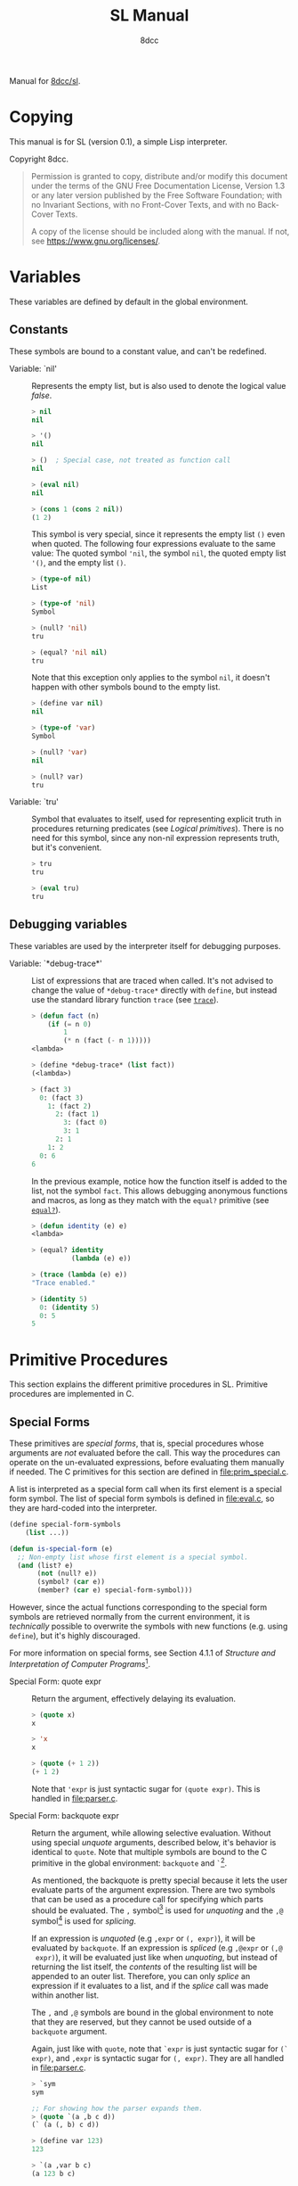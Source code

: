 # -*- fill-column: 72; -*-
#+TITLE: SL Manual
#+AUTHOR: 8dcc
#+OPTIONS: toc:2
#+STARTUP: nofold
#+TEXINFO_DIR_CATEGORY: Software development

#+begin_comment emacs-lisp :results none
(defalias 'add-dedicated-target
   (kmacro "/ ^ - SPC <return> f : l l v E y A SPC < < <escape> p A > > <escape>")
   "Add an Org dedicated target to the next description list item.")
#+end_comment

#+TOC: headlines 2

Manual for [[https://github.com/8dcc/sl][8dcc/sl]].

* Copying
:PROPERTIES:
:COPYING: t
:END:

This manual is for SL (version 0.1), a simple Lisp interpreter.

Copyright \copy 2024 8dcc.

#+begin_quote
Permission is granted to copy, distribute and/or modify this document
under the terms of the GNU Free Documentation License, Version 1.3 or
any later version published by the Free Software Foundation; with no
Invariant Sections, with no Front-Cover Texts, and with no Back-Cover
Texts.

A copy of the license should be included along with the manual. If not,
see https://www.gnu.org/licenses/.
#+end_quote

* Variables

These variables are defined by default in the global environment.

** Constants

These symbols are bound to a constant value, and can't be redefined.

- Variable: `nil' :: <<nil>>

  #+begin_comment text
  TODO: Org fails to export variables named "nil", so we need to add
  quotes until it's fixed.

  https://list.orgmode.org/878qvbstna.fsf@gmail.com/T/#u
  #+end_comment

  Represents the empty list, but is also used to denote the logical
  value /false/.

  #+begin_src lisp
  > nil
  nil

  > '()
  nil

  > ()  ; Special case, not treated as function call
  nil

  > (eval nil)
  nil

  > (cons 1 (cons 2 nil))
  (1 2)
  #+end_src

  This symbol is very special, since it represents the empty list =()=
  even when quoted. The following four expressions evaluate to the same
  value: The quoted symbol ='nil=, the symbol =nil=, the quoted empty list
  ='()=, and the empty list =()=.

  #+begin_src lisp
  > (type-of nil)
  List

  > (type-of 'nil)
  Symbol

  > (null? 'nil)
  tru

  > (equal? 'nil nil)
  tru
  #+end_src

  Note that this exception only applies to the symbol =nil=, it doesn't
  happen with other symbols bound to the empty list.

  #+begin_src lisp
  > (define var nil)
  nil

  > (type-of 'var)
  Symbol

  > (null? 'var)
  nil

  > (null? var)
  tru
  #+end_src

- Variable: `tru' :: <<tru>>

  Symbol that evaluates to itself, used for representing explicit truth
  in procedures returning predicates (see [[*Logical primitives][Logical primitives]]). There is
  no need for this symbol, since any non-nil expression represents
  truth, but it's convenient.

  #+begin_src lisp
  > tru
  tru

  > (eval tru)
  tru
  #+end_src

** Debugging variables

These variables are used by the interpreter itself for debugging
purposes.

- Variable: `*debug-trace*' :: <<*debug-trace*>>

  List of expressions that are traced when called. It's not advised to
  change the value of =*debug-trace*= directly with =define=, but instead
  use the standard library function =trace= (see [[trace][=trace=]]).

  #+begin_src lisp
  > (defun fact (n)
      (if (= n 0)
          1
          (* n (fact (- n 1)))))
  <lambda>

  > (define *debug-trace* (list fact))
  (<lambda>)

  > (fact 3)
    0: (fact 3)
      1: (fact 2)
        2: (fact 1)
          3: (fact 0)
          3: 1
        2: 1
      1: 2
    0: 6
  6
  #+end_src

  In the previous example, notice how the function itself is added to
  the list, not the symbol =fact=. This allows debugging anonymous
  functions and macros, as long as they match with the =equal?= primitive
  (see [[equal?][=equal?=]]).

  #+begin_src lisp
  > (defun identity (e) e)
  <lambda>

  > (equal? identity
            (lambda (e) e))

  > (trace (lambda (e) e))
  "Trace enabled."

  > (identity 5)
    0: (identity 5)
    0: 5
  5
  #+end_src

* Primitive Procedures

This section explains the different primitive procedures in
SL. Primitive procedures are implemented in C.

** Special Forms

These primitives are /special forms/, that is, special procedures whose
arguments are /not/ evaluated before the call. This way the procedures can
operate on the un-evaluated expressions, before evaluating them manually
if needed. The C primitives for this section are defined in
[[file:prim_special.c]].

A list is interpreted as a special form call when its first element is a
special form symbol. The list of special form symbols is defined in
[[file:eval.c]], so they are hard-coded into the interpreter.

#+begin_src lisp
(define special-form-symbols
    (list ...))

(defun is-special-form (e)
  ;; Non-empty list whose first element is a special symbol.
  (and (list? e)
       (not (null? e))
       (symbol? (car e))
       (member? (car e) special-form-symbol)))
#+end_src

However, since the actual functions corresponding to the special form
symbols are retrieved normally from the current environment, it is
/technically/ possible to overwrite the symbols with new functions
(e.g. using =define=), but it's highly discouraged.

For more information on special forms, see Section 4.1.1 of /Structure
and Interpretation of Computer Programs/[fn::
[[https://web.mit.edu/6.001/6.037/sicp.pdf#subsection.4.1.1]]].

- Special Form: quote expr :: <<quote>>

  Return the argument, effectively delaying its evaluation.

  #+begin_src lisp
  > (quote x)
  x

  > 'x
  x

  > (quote (+ 1 2))
  (+ 1 2)
  #+end_src

  Note that ~'expr~ is just syntactic sugar for ~(quote expr)~. This is
  handled in [[file:parser.c]].

- Special Form: backquote expr :: <<backquote>>

  Return the argument, while allowing selective evaluation. Without
  using special /unquote/ arguments, described below, it's behavior is
  identical to =quote=. Note that multiple symbols are bound to the C
  primitive in the global environment: =backquote= and =`=[fn::That is, the
  /grave accent/ character (ASCII code 96).].

  As mentioned, the backquote is pretty special because it lets the user
  evaluate parts of the argument expression. There are two symbols that
  can be used as a procedure call for specifying which parts should be
  evaluated. The =,= symbol[fn::That is, the /comma/ character (ASCII code
  44).] is used for /unquoting/ and the =,@= symbol[fn::That is, the /comma/
  character (ASCII code 44) followed by the /at sign/ (ASCII code 64).] is
  used for /splicing/.

  If an expression is /unquoted/ (e.g ~,expr~ or ~(, expr)~), it will be
  evaluated by =backquote=. If an expression is /spliced/ (e.g ~,@expr~ or ~(,@
  expr)~), it will be evaluated just like when /unquoting/, but instead of
  returning the list itself, the /contents/ of the resulting list will be
  appended to an outer list. Therefore, you can only /splice/ an
  expression if it evaluates to a list, and if the /splice/ call was made
  within another list.

  The =,= and =,@= symbols are bound in the global environment to note that
  they are reserved, but they cannot be used outside of a =backquote=
  argument.

  Again, just like with =quote=, note that ~`expr~ is just syntactic sugar
  for ~(` expr)~, and ~,expr~ is syntactic sugar for ~(, expr)~. They are all
  handled in [[file:parser.c]].

  #+begin_src lisp
  > `sym
  sym

  ;; For showing how the parser expands them.
  > (quote `(a ,b c d))
  (` (a (, b) c d))

  > (define var 123)
  123

  > `(a ,var b c)
  (a 123 b c)

  > `(a (b ,var) c ,var)
  (a (b 123) c 123)

  > (define my-list '(1 2 3))
  (1 2 3)

  > `(a b ,@my-list c d)
  (a b 1 2 3 c d)

  > `(a b ,@(list 'X 'Y 'Z) c)
  (a b X Y Z c)
  #+end_src

  Also note that none of this /unquote/ functionality is available inside
  =quote= arguments, just =backquote=.

  #+begin_src lisp
  > '(,a b (c ,d) e)
  ((, a) b (c (, d)) e)

  > (define var 123)
  123

  > (define my-backquote-call '`,var)
  (` (, var))

  > (eval my-backquote-call)
  123
  #+end_src

- Special Form: define symbol expr :: <<define>>

  Bind symbol to a value in the current environment.

  Evaluates the second argument, and binds it to the first one. Returns
  the evaluated expression.

  #+begin_src lisp
  > n
  Unbound symbol: `n'.

  > (define n 123)
  123

  > n
  123
  #+end_src

  As mentioned, it only operates on the /current/ environment.

  #+begin_src lisp
  > (define n 123)
  123

  > (define f
      (lambda ()
        (define n 999)
        (list "Finished:" n)))
  <lambda>

  > (f)
  ("Finished:" 999)

  > n
  123
  #+end_src

  It is a special form because the first argument is not evaluated. This
  way, it doesn't have to be quoted by the caller.

- Special Form: define-global symbol expr :: <<define-global>>

  Bind symbol to a value in the top-most environment. For more
  information, see [[define][=define=]].

  #+begin_src lisp
  > (define n 123)
  123

  > (define f
      (lambda ()
        (define-global n 999)
        (list "Finished:" n)))
  <lambda>

  > (f)
  ("Finished:" 999)

  > n
  999
  #+end_src

- Special Form: lambda formals body... :: <<lambda>>

  Return a new anonymous procedure.

  The =lambda= primitive expects a list of formal arguments (which must be
  symbols) and one or more expressions (of any type) for the body.

  Expressions of type /Lambda/ evaluate to themselves. When calling a
  lambda, each argument is evaluated and bound to its formal symbol, and
  each expression in the body of the function is evaluated in order,
  returning the last one.

  #+begin_src lisp
  > (lambda (x)
      (* x 3))
  <lambda>

  > ((lambda (x) (* x 3)) 5)
  15

  > (define f
      (lambda (x)
        (+ x 5)))
  <lambda>

  > (f 3)
  8
  #+end_src

  A keyword symbol =&rest= followed by a single symbol /S/, can be used in
  the formal argument list to indicate that the caller can provide extra
  non-mandatory arguments, and they will be stored in a *list* bound to
  the symbol /S/ when making the call. If no extra arguments are provided
  when making the call, /S/ is bound to the empty list =nil=.

  #+begin_src lisp
  > (define f
      (lambda (a b &rest other)
        (list a b other)))
  <lambda>

  > (f 1 2 3 4 5)
  (1 2 (3 4 5))
  #+end_src

- Special Form: macro formals body... :: <<macro>>

  Return a new anonymous macro.

  The =macro= primitive expects a list of formal arguments (which must be
  symbols) and one or more expressions (of any type) for the body.

  Expressions of type /Macro/ evaluate to themselves. Macros are generally
  similar to lambdas, but there are some key differences:

  - When a macro is called, the arguments are *not* evaluated before
    applying it, so the macro can operate on the un-evaluated
    expressions directly, instead of on the values they compute. The
    first step of a macro call is binding the un-evaluated arguments to
    the formals.
  - Macros don't /directly/ compute values, they instead build Lisp
    expressions that will be used to compute the actual values. The
    second step of a macro call is the /macro expansion/ (see
    [[macroexpand][=macroexpand=]]). In this step, the macro is called just like a
    lambda, returning a Lisp expression.
  - The last step of a macro call is evaluating the expanded expression,
    which will be used to compute the actual value returned by the
    macro.

  In other words the general process when calling a lambda is:

  #+begin_example
  Evaluate arguments -> Bind arguments -> Evaluate body
                        `-----------------------------´
                                   (Apply)
  #+end_example

  While the call process of a macro is:

  #+begin_example
  Bind arguments -> Evaluate body -> Evaluate expansion
  `-----------------------------´
              (Expand)
  #+end_example

  While the process of calling a macro is:

  #+begin_src lisp
  > (macro (name) (list 'define name 123))
  <macro>

  > (define my-macro
      (macro (name) (list 'define name 123)))
  <macro>

  > (my-macro some-name)
  123

  > (macroexpand '(my-macro some-name))
  (define some-name 123)

  > some-name
  123
  #+end_src

  In the previous example, notice how we don't have to quote =some-name=
  when calling =my-macro=. This is because, since macro arguments are not
  evaluated, the /symbol/ =some-name= is passed to the macro, not the value
  bound to it. The macro is expanded to the list ~(define some-name 123)~,
  and then it's evaluated.

  The special form =backquote= can be really useful in macros. See
  [[backquote][=backquote=]].

  #+begin_src lisp
  ;; Without using backquote
  (defmacro my-macro (x y)
    (list 'if x
          (list 'func (list 'quote 'abc))
          (list '+ '1 '2 y)))

  ;; Using backquote
  (defmacro my-macro (x y)
    `(if ,x
         (func 'abc)
         (+ 1 2 ,y)))
  #+end_src

  Just like lambdas, macros support the use of the =&rest= keyword in the
  formal argument list.

  For more information on how macros behave in this Lisp, see the
  [[https://www.gnu.org/software/emacs/manual/html_node/elisp/Macros.html][Emacs Lisp manual]].

- Special Form: begin &rest exprs :: <<begin>>

  Evaluate each argument in order, and return the last result.

  This primitive is a special form for various reasons. When making a
  normal procedure call, the arguments are not required to be evaluated
  in order, when calling =begin=, they are. The fact that it has to
  evaluate the expressions is helpful when combined with something like
  =apply= and a quoted expression (see [[apply][=apply=]]).

  #+begin_src lisp
  ;; Arguments not evaluated because it's a special form.
  > (begin
     (define n 123)
     (+ 1 2))
  3

  > n
  123

  ;; Arguments not evaluated because the list is quoted.
  > (apply begin
           '((define n 456)
             (+ 1 2)))
  3

  > n
  456
  #+end_src

  Furthermore, it could be defined as a macro using =lambda=, with some
  limitations. For example, in the following macro version, calls to
  =define= would bind the variables in the =lambda= environment, which does
  not happen in the special form version.

  #+begin_src lisp
  > (defmacro my-begin (&rest exprs)
      (list (cons* 'lambda '() exprs)))
  <macro>

  > (my-begin
     (define my-var 123) ; Only defined in body
     'ignored-sym
     (+ 1 2 3))
  6

  > my-var
  Unbound symbol: `my-var'.
  #+end_src

- Special Form: if predicate consequent alternative :: <<if>>

  Return evaluated /consequent/ or /alternative/ depending on whether or not
  /predicate/ evaluated to non-nil or not, respectively. See also [[nil][=nil=]]
  and [[tru][=tru=]].

  #+begin_src lisp
  > (if tru 'abc 'xyz)
  abc

  > (if nil 'abc 'xyz)
  xyz

  > (if (> 5 3)
        (+ 10 20)
        (- 60 50))
  30
  #+end_src

  Note that the /predicate/ is always evaluated, but only the /consequent/
  or the /alternative/ is evaluated afterwards. This is a good example on
  why special forms are necessary, since a normal function call would
  have to evaluate the 3 arguments before applying =if= to them.

- Special Form: or &rest exprs :: <<or>>

  Evaluates each argument expression in order, and once it finds a
  non-nil result, it stops evaluating and returns it. Returns =nil= if all
  of them evaluated to =nil=, or when called with no arguments.

  #+begin_src lisp
  > (or (> 1 2) (> 3 4) (> 5 6))
  nil

  > (or (> 1 2) (> 3 4) 'hello)
  hello

  > (or)
  nil
  #+end_src

  Note that this primitive does not need to be a special form, since it
  can be built with a macro and =if=.

  #+begin_src lisp
  (defmacro my-or (&rest exprs)
    (if (null? exprs)
        nil
        ;; TODO: Don't overwrite "result", generate unique symbol.
        (list (list 'lambda (list 'result)
                    (list 'if
                          'result
                          'result
                          (cons 'my-or (cdr exprs))))
              (car exprs))))
  #+end_src

- Special Form: and &rest exprs :: <<and>>

  Evaluates each argument expression in order, and if it finds a =nil=
  result, it stops evaluating and returns =nil=. If all arguments
  evaluated to non-nil, returns the last result. Returns =tru= when called
  with no arguments.

  #+begin_src lisp
  > (and (> 1 2) (> 3 4) (> 5 6))
  nil

  > (and (> 4 3) (> 2 1) 'hello)
  hello

  > (and)
  tru
  #+end_src

  Just like with =or=, this primitive does not need to be a special form:

  #+begin_src lisp
  (defmacro my-and (&rest exprs)
    (if (null? exprs)
        tru
        ;; TODO: Don't overwrite "result", generate unique symbol.
        (list (list 'lambda (list 'result)
                    (list 'if
                          'result
                          (if (null? (cdr exprs))
                              'result
                              (cons 'my-and (cdr exprs)))
                          nil))
              (car exprs))))
  #+end_src

** General Primitives

These primitives don't fit into other categories. They are defined in
[[file:prim_general.c]].

- Function: eval expr :: <<eval>>

  Evaluate the specified expression.

  Different expression types have different evaluation rules:

  1. The empty list (=nil=) evaluates to itself.
  2. Non-empty lists are evaluated as procedure calls.
     - If the (un-evaluated) =car= of the list is a special form symbol
       (see [[*Special Forms]]), it passes the un-evaluated =cdr= to the
       corresponding special form primitive.
     - If the (evaluated) =car= of the list is a macro, the macro is
       called with the un-evaluated =cdr= of the list.
     - Otherwise, the arguments are evaluated and the procedure is
       called. If one argument fails to evaluate, evaluation stops.
  3. Symbols evaluate to their bound values in the current
     environment[fn::See also Section 3.2 of SICP.].
  4. Other expression types (numbers, strings, functions, etc.)
     evaluate to themselves.

  Keep in mind that, since =eval= is a normal procedure, its arguments
  will be evaluated before the actual function call is made, so the user
  might need to use the =quote= special form.

  #+begin_src lisp
  (define var 123)

  ;; We are evaluating 123, which evaluates to itself.
  (eval var)

  ;; We are evaluating the symbol "var", which evaluates to 123.
  (eval (quote var))
  #+end_src

  The C /primitive/ is called =prim_eval=, but the actual evaluation process
  is performed by the C function =eval=, defined in [[file:eval.c]].

- Function: apply function arg-list :: <<apply>>

  Apply a function to a list of arguments.

  The first argument must be an /applicable/ expression, that is, a
  /Primitive/, /Lambda/ or /Macro/; and the second argument must be a list.

  Again, =apply= is a normal procedure, so its arguments will be evaluated
  before the call. However, even thought the user might need to quote
  the argument list, the first argument must be a /procedure/, not a
  /symbol/.

  #+begin_src lisp
  > (apply '+ '(1 2 3))
  Error: Expected a procedure as the first argument, got 'Symbol'.

  > (apply + '(1 2 3))
  6
  #+end_src

  Just like with =eval=, the C /primitive/ is called =prim_apply=, but it's
  just a wrapper for the C function =apply=, defined in [[file:eval.c]]. It
  checks the type of the =function= expression, and dispatches the call to
  the appropriate function for performing the actual application
  process. For more information, see [[lambda][=lambda=]] and [[macro][=macro=]].

- Function: macroexpand quoted-expr :: <<macroexpand>>

  Expand =quoted-expr=, a list representing a macro call. The evaluated
  =car= of the list must be an expression of type /Macro/. The expansion of
  a macro is the expression returned by that macro before being
  evaluated. The /expansion/ step of a macro call is the same as a normal
  lambda call, but the arguments are not evaluated before calling
  it.

  #+begin_src lisp
  > (defmacro inc (sym)
      (list 'define sym (list '+ sym 1)))
  <macro>

  > (define my-var 5)
  5

  > (macroexpand '(inc my-var))
  (define my-var (+ my-var 1))
  #+end_src

  Notice how the macro body just returns a list. That is the macro
  expansion. Calling a macro simply means evaluating the expanded
  expression. See also [[macro][=macro=]].

- Function: random limit :: <<random>>

  Return a random number between zero and =limit=. The argument type must
  be numerical, and the returned number will share the same type.

  #+begin_src lisp
  > (random 5)
  4

  > (random 5.0)
  2.261398

  > (type-of (random 1))
  Integer

  > (type-of (random 1.0))
  Float
  #+end_src

- Function: set-random-seed seed :: <<set-random-seed>>

  Set the random seed to the specified integer argument. Returns =tru=.

  #+begin_src lisp
  > (set-random-seed 1337)
  tru

  > (random 1000)
  136

  > (set-random-seed 1337)
  tru

  > (random 1000)
  136
  #+end_src

** Logical primitives

These primitives are used to check for logical truth. They usually
return a /predicate/, that is, an expression whose value is meant to be
interpreted as either /true/ or /false/. In SL, the empty list =nil= is used
to denote /false/, and other values denote /true/ implicitly (see
[[nil][=nil=]]). Usually, these functions return either =nil= or the explicit truth
symbol =tru=.

- Function: equal? a b &rest rest :: <<equal?>>

  Return =tru= if the structure of /all/ arguments is equal, =nil=
  otherwise. In other words, if they are isomorphic. As a rule of thumb,
  two expressions are isomorphic if =write-to-string= returns the same
  string for both of them (see [[write-to-string][=write-to-string=]]). Isomorphism for
  different types will be expanded below.

  The primitive doesn't /require/ arguments of the same type, but the
  equality will usually fail if they don't share a common one.

  Important exceptions:

  - The /symbol/ =nil= and the empty /list/ =()= are interchangeable, and
    therefore equal. This is an exception, and is explained in more
    detail in [[nil][=nil=]].

  Equality for different types:

  - Two non-empty lists are equal if they have the same number of
    elements, and if each expression in the first list is equal to the
    corresponding expression in the second list, according to this
    function =equal?=.
  - Two numbers are equal according to this function if they share the
    same type, and if they have the same value. General numerical
    equality can be checked with [[=][===]].
  - Two strings are equal if they have the same length, and if all of
    their characters match.
  - Symbols are handled just like strings, but comparing the two types
    will always returns =nil=.
  - Two expressions of type /Primitive/ are equal if they point to the
    same C function in memory.
  - Two lambda functions are equal if they have the same number of
    formals, their formals have the same names, and all of the
    expressions in their body match according to this function =equal?=.
  - Macros are handled just like lambdas, but, just like symbols and
    strings, they are not equal according to this function because they
    don't share the same expression type.

  Some examples:

  #+begin_src lisp
  > (equal? 123 123)
  tru

  > (equal? 5 5.0)
  nil

  > (equal? 'abc "abc")
  nil

  > (defun foo (x) x)
  <lambda>

  > (equal? foo (lambda (x) x))
  tru

  > (equal? foo (lambda (y) y))
  nil

  > (defmacro bar (x) x)
  <macro>

  > (equal? foo bar)
  nil
  #+end_src

- Function: = a b &rest rest :: <<=>>

  Returns =tru= if the value of /all/ numerical arguments is equal, =nil=
  otherwise. The value of two numerical expressions is equal, according
  to this function, if their values are the same after being converted
  to a common type.

  Specifically, this is how the types are converted:

  - If both have the same type, no conversion is made.
  - If one is a /Float/ and the other is an /Integer/, the integer is
    converted into a /Float/, independently of the type order.

  Some examples:

  #+begin_src lisp
  > (= 1 1)
  tru

  > (= 1 1.0)
  tru

  > (= 1 1.0 2)
  nil
  #+end_src

- Function: < a b &rest rest :: <<lt>>

  Return =tru= if all arguments are monotonically increasing, that is,
  $a<b<...<n$; =nil= otherwise. Predicates are therefore transitive, that
  is, $a<c$.

  Just like with equality, two expressions will increase or decrease
  depending on their type. These are the different conditions required
  for two expressions to be increasing or decreasing:

  - Two numbers are increasing or decreasing if the value of second is
    greater or smaller than the value of the first,
    respectively. Numbers can be compared if they don't share the same
    type, but will be converted to a common one, just like with [[=][===]].
  - Two strings are increasing or decreasing if the first differing
    character in the strings is greater or smaller on the second string
    than on the first[fn::This is checked using the C function =strcmp=.],
    respectively.
  - Symbols are handled just like strings, but comparing the two types
    will always returns =nil=.
  - Other expression types can't be compared using this function.

  Some examples:

  #+begin_src lisp
  (< 1 2)      ; tru
  (< 10 20 30) ; tru
  (< 10 20 5)  ; nil
  #+end_src

- Function: > a b &rest rest :: <<gt>>

  Return =tru= if all arguments are monotonically decreasing, that is,
  $a>b>...>n$; =nil= otherwise. Predicates are therefore transitive, that
  is, $a>c$. For more information on this function, see [[lt][=<=]].

  Some examples:

  #+begin_src lisp
  (> 2 1)      ; tru
  (> 30 20 10) ; tru
  (> 30 20 40) ; nil
  #+end_src

** Type-checking primitives

These primitives are used for checking the type of an expression. Types
are usually capitalized and, in the manual, slanted. Note that most of
these =type?= functions don't /need/ to be primitives, since we could check
the symbol returned by =type-of=. The primitives in this section are
defined in [[file:prim_type.c]].

- Function: type-of expr :: <<type-of>>

  Return a symbol representing the type of the specified expression.

  #+begin_src lisp
  > (type-of 1)
  Integer

  > (type-of 1.0)
  Float

  > (type-of 'foo)
  Symbol

  > (type-of "Bar")
  String

  > (type-of '(a b c))
  List

  > (type-of +)
  Primitive

  > (type-of (lambda (x) x))
  Lambda

  > (type-of (macro (x) x))
  Macro
  #+end_src

- Function: int? expr :: <<int?>>

  Returns =tru= if the argument is an /Integer/ number, =nil= otherwise.

  #+begin_src lisp
  > (int? 1)
  tru

  > (int? 1.0)
  nil
  #+end_src

- Function: flt? expr :: <<flt?>>

  Returns =tru= if the argument is a /Float/ number, =nil= otherwise.

  #+begin_src lisp
  > (flt? 1.0)
  tru

  > (flt? 1)
  nil
  #+end_src

- Function: symbol? expr :: <<symbol?>>

  Returns =tru= if the argument is a /Symbol/, =nil= otherwise. Note that,
  even though the symbol =nil= and the empty list =()= are interchangeable,
  only the former is a symbol according to this function. See [[nil][=nil=]].

  #+begin_comment text
  FIXME: Improve previous explanation, check how other Lisps deal with
  it.
  #+end_comment

  #+begin_src lisp
  > (define foo 123)
  123

  > (symbol? 'foo)
  tru

  > (symbol? foo) ; 123 is checked
  nil

  > (symbol? "Bar")
  nil

  > (symbol? 'nil)
  tru

  > (symbol? nil) ; NOTE: This might change in the future
  nil
  #+end_src

- Function: string? expr :: <<string?>>

  Returns =tru= if the argument is a /String/, =nil= otherwise.

  #+begin_src lisp
  > (string? "Foo")
  tru

  > (string? 'bar)
  nil
  #+end_src

- Function: list? expr :: <<list?>>

  Returns =tru= if the argument is a /List/, =nil= otherwise. For more details
  on how the =nil= symbol is handled, see [[symbol?][=symbol?=]].

  #+begin_src lisp
  > (list? '(a b c))
  tru

  > (list? (+ 1 2)) ; 3 is checked
  nil

  > (list? nil)
  tru

  > (list? 'nil) ; NOTE: This might change in the future
  nil
  #+end_src

- Function: primitive? expr :: <<primitive?>>

  Returns =tru= if the argument is a C /Primitive/, =nil= otherwise.

  #+begin_src lisp
  > (primitive? +)
  tru

  > (defun foo (x) x)
  <lambda>

  > (primitive? foo)
  nil
  #+end_src

- Function: lambda? expr :: <<lambda?>>

  Returns =tru= if the argument is a /Lambda/ function, =nil= otherwise.

  #+begin_src lisp
  > (defun foo (x) x)
  <lambda>

  > (defmacro bar (x) x)
  <macro>

  > (lambda? foo)
  tru

  > (lambda? bar)
  nil

  > (lambda? +)
  nil
  #+end_src

- Function: macro? expr :: <<macro?>>

  Returns =tru= if the argument is a /Macro/ function, =nil= otherwise.

  #+begin_src lisp
  > (defun foo (x) x)
  <lambda>

  > (defmacro bar (x) x)
  <macro>

  > (lambda? foo)
  nil

  > (lambda? bar)
  tru

  > (lambda? +)
  nil
  #+end_src

** Type conversion primitives

These primitives are used for converting between expression types. The
primitives in this section are defined in [[file:prim_type.c]].

- Function: int->flt expr :: <<int->flt>>

  Converts the specified /Integer/ into a /Float/.

  #+begin_src lisp
  > (int->flt 1)
  1.000000
  #+end_src

- Function: flt->int expr :: <<flt->int>>

  Converts the specified /Float/ into an /Integer/.

  #+begin_src lisp
  > (flt->int 1.0)
  1
  #+end_src

- Function: int->str expr :: <<int->str>>

  Converts the specified /Integer/ into a /String/. See also
  [[write-to-string][=write-to-string=]].

  #+begin_src lisp
  > (int->str 1)
  "1"
  #+end_src

- Function: flt->str expr :: <<flt->str>>

  Converts the specified /Float/ into a /String/.

  #+begin_src lisp
  > (flt->str 1.0)
  "1.000000"
  #+end_src

- Function: str->int expr :: <<str->int>>

  Converts the specified /String/ into an /Integer/.

  #+begin_src lisp
  > (str->int "1")
  1

  > (str->int "1abc")
  1

  > (str->int "abc1") ; Invalid input
  0
  #+end_src

- Function: str->flt expr :: <<str->flt>>

  Converts the specified /String/ into a /Float/.

  #+begin_src lisp
  > (str->flt "1.0")
  1.000000

  > (str->flt "1.0abc")
  1.000000

  > (str->flt "1")
  1.000000

  > (str->flt "1abc")
  1.000000

  > (str->flt "abc1") ; Invalid input
  0.000000
  #+end_src

** List-related primitives

These primitives are related to the construction, modification and
information of lists. The primitives in this section are defined in
[[file:prim_list.c]].

- Function: list &rest exprs :: <<list>>

  Construct a list from the specified arguments. All elements remain in
  the top level, even if they are other lists.

  #+begin_src lisp
  > (list 1 2 3)
  (1 2 3)

  > (list 'a '(b c) 'd)
  (a (b c) d)

  > (list 'a 'b '() nil)
  (a b nil nil)
  #+end_src

- Function: cons expr lst :: <<cons>>

  #+begin_comment org
  TODO: If =cons= is updated, update =cons=, =car= and =cdr= sections. Perhaps
  even add a separate section for /cons pairs/.
  #+end_comment

  Prepend =expr= to the beginning of the list =lst=[fn::For more information
  on the history of =cons=, see [[https://www-formal.stanford.edu/jmc/history/lisp/node2.html][John McCarthy (1979) /History of Lisp/]]].

  Note that lists are currently not implemented as multiple =cons= pairs,
  but as a simple linked list instead. I think this is more
  memory-efficient, but this *will probably change* in the
  future. Therefore, the =cons= implementation is a bit different that
  most other Lisps.

  #+begin_src lisp
  > (cons 'a '(b c d))
  (a b c d)

  > (cons '(a b) '(c d))
  ((a b) c d)

  > (cons 'a nil)
  (a)

  > (cons 'a 'b) ; NOTE: Not yet implemented
  Error: Expected expression of type 'List', got 'Symbol'.
  #+end_src

- Function: car pair :: <<car>>

  Return the first element of the specified /cons pair/[fn::For historical
  reasons, =car= stands for "Contents of the Address (part) of
  Register".]. Therefore, since ~(car (cons a b))~ is always ~a~, the =car= of
  a list is its first element.

  The =car= of =nil= is always =nil=, even though it represents a list with no
  elements.

  #+begin_src lisp
  > (car '(a b c))
  a

  > (car '((a b) c d))
  (a b)

  > (car nil) ; Special case
  nil
  #+end_src

- Function: cdr pair :: <<cdr>>

  Return the second element of the specified /cons pair/[fn::For
  historical reasons, =cdr= stands for "Contents of the Decrement (part)
  of Register".]. Therefore, since ~(cdr (cons a b))~ is always ~b~, the =cdr=
  of a list is the part of the list that follows the first element (the
  =car=).

  The =cdr= of =nil= is always =nil=, even though it represents a list with no
  elements.

  #+begin_src lisp
  > (cdr '(a b c))
  (b c)

  > (cdr '((a b) c d))
  (c d)

  > (cdr '(a (b c) d))
  ((b c) d)

  > (cdr nil) ; Special case
  nil
  #+end_src

- Function: length sequence :: <<length>>

  Return the number of elements in a sequence, that is, a /List/ or
  /String/.

  #+begin_src lisp
  > (length '(a b c))
  3

  > (length "abc")
  3

  > (length nil)
  0

  > (length "")
  0
  #+end_src

- Function: append &rest sequences :: <<append>>

  Attach one sequence to another, that is, a /List/ or /String/. Note that
  all arguments must share the same type, so you can't append a list to
  a string.

  #+begin_src lisp
  > (append '(1 2 3) '(a b c) '(4 5 6))
  (1 2 3 a b c 4 5 6)

  > (append '(a b c))
  (a b c)

  > (append "foo" "bar")
  "foobar"
  #+end_src

  When called with no arguments, =append= returns =nil=.

  #+begin_src lisp
  > (append)
  nil
  #+end_src

** String primitives

These primitives are related to the construction, modification and
information of strings. The primitives in this section are defined in
[[file:prim_string.c]].

Note that some functions in [[*List-related primitives][List-related primitives]] operate on /sequences/
in general, not just /lists/, so they can be used with strings.

- Function: write-to-string expr :: <<write-to-string>>

  Returns a string that represents the specified expression. The format
  of the returned string must contain enough information to be parsed
  into the original expression using =read= and a parsing function.

  #+begin_comment org
  TODO: Add a parsing function that converts a string to an =Expr=. Find
  conventional name, update this section.
  #+end_comment

  See also [[write][=write=]].

  #+begin_src lisp
  > (write-to-string 1)
  "1"

  > (write-to-string 'hello)
  "hello"

  > (write-to-string (lambda (x) (* x 2)))
  "(lambda (x) (* x 2))"

  > (write-to-string "Hello, world\n")
  "\"Hello, world\\n\""
  #+end_src

  Note that string arguments are escaped by =write-to-string=, but also by
  the REPL itself, so the real output of the function can be seen with
  something like =print-str=:

  #+begin_src lisp
  > (begin
     (print-str (write-to-string "Hello, world\n"))
     (print-str "\n")
     (print-str "\"Hello, world\\n\"") ; Returned
     (print-str "\n")
     'done)
  "Hello, world\n"
  "Hello, world\n"
  done
  #+end_src

** Input/Output primitives

TODO

- Function: read expr :: <<read>>

  TODO

- Function: write expr :: <<write>>

  TODO

  For more information, see [[write-to-string][=write-to-string=]].

* Standard library

TODO

** Debugging

TODO

- Function: trace function :: <<trace>>

  TODO
